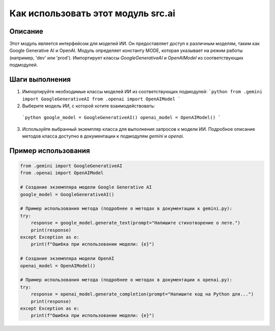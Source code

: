 Как использовать этот модуль src.ai
========================================================================================

Описание
-------------------------
Этот модуль является интерфейсом для моделей ИИ. Он предоставляет доступ к различным моделям, таким как Google Generative AI и OpenAI.  Модуль определяет константу MODE, которая указывает на режим работы (например, 'dev' или 'prod').  Импортирует классы `GoogleGenerativeAI` и `OpenAIModel` из соответствующих подмодулей.

Шаги выполнения
-------------------------
1. Импортируйте необходимые классы моделей ИИ из соответствующих подмодулей:
   ```python
   from .gemini import GoogleGenerativeAI
   from .openai import OpenAIModel
   ```
2.  Выберите модель ИИ, с которой хотите взаимодействовать:
   ```python
   google_model = GoogleGenerativeAI()
   openai_model = OpenAIModel()
   ```
3.  Используйте выбранный экземпляр класса для выполнения запросов к модели ИИ.  Подробное описание методов класса доступно в документации к подмодулям `gemini` и `openai`.

Пример использования
-------------------------
.. code-block:: python

    from .gemini import GoogleGenerativeAI
    from .openai import OpenAIModel
    
    # Создание экземпляра модели Google Generative AI
    google_model = GoogleGenerativeAI()
    
    # Пример использования метода (подробнее о методах в документации к gemini.py):
    try:
        response = google_model.generate_text(prompt="Напишите стихотворение о лете.")
        print(response)
    except Exception as e:
        print(f"Ошибка при использовании модели: {e}")
    
    # Создание экземпляра модели OpenAI
    openai_model = OpenAIModel()

    # Пример использования метода (подробнее о методах в документации к openai.py):
    try:
        response = openai_model.generate_completion(prompt="Напишите код на Python для...")
        print(response)
    except Exception as e:
        print(f"Ошибка при использовании модели: {e}")